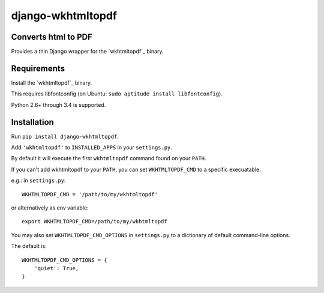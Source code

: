 django-wkhtmltopdf
==================

.. image:: https://travis-ci.org/incuna/django-wkhtmltopdf.png
   :target: https://travis-ci.org/incuna/django-wkhtmltopdf


Converts html to PDF
--------------------

Provides a thin Django wrapper for the `wkhtmltopdf`_ binary.

.. _wkhtmltopdf: http://wkhtmltopdf.org/

Requirements
------------

Install the `wkhtmltopdf`_ binary.

This requires libfontconfig (on Ubuntu: ``sudo aptitude install libfontconfig``).

.. _wkhtmltopdf: http://wkhtmltopdf.org/downloads.html

Python 2.6+ through 3.4 is supported.


Installation
------------

Run ``pip install django-wkhtmltopdf``.

Add ``'wkhtmltopdf'`` to ``INSTALLED_APPS`` in your ``settings.py``.

By default it will execute the first ``wkhtmltopdf`` command found on your ``PATH``.

If you can't add wkhtmltopdf to your ``PATH``, you can set ``WKHTMLTOPDF_CMD`` to a
specific execuatable:

e.g.: in ``settings.py``::

    WKHTMLTOPDF_CMD = '/path/to/my/wkhtmltopdf'

or alternatively as env variable::

    export WKHTMLTOPDF_CMD=/path/to/my/wkhtmltopdf

You may also set
``WKHTMLTOPDF_CMD_OPTIONS``
in ``settings.py`` to a dictionary of default command-line options.

The default is::

    WKHTMLTOPDF_CMD_OPTIONS = {
        'quiet': True,
    }
